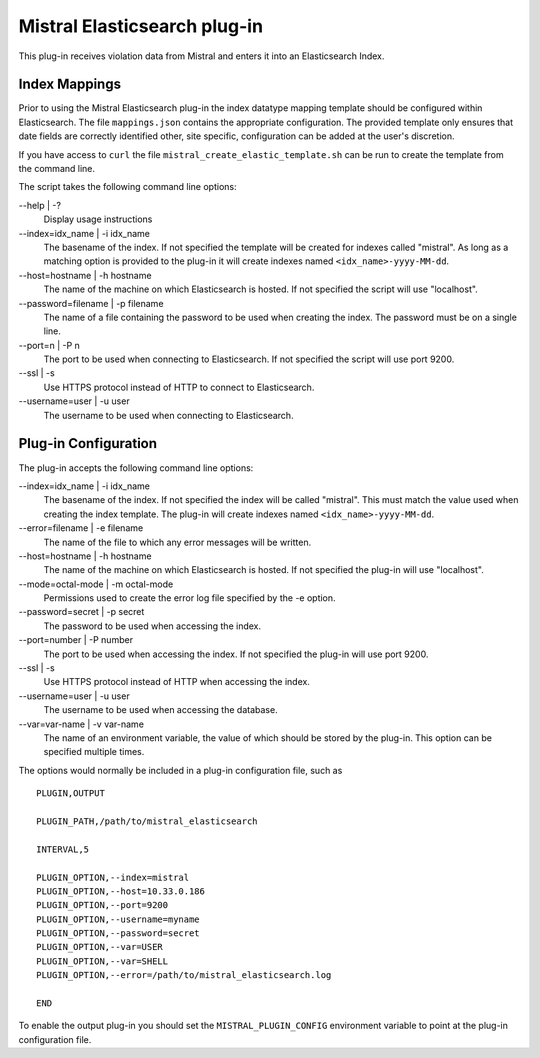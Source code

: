 Mistral Elasticsearch plug-in
=============================

This plug-in receives violation data from Mistral and enters it into an
Elasticsearch Index.

Index Mappings
--------------

Prior to using the Mistral Elasticsearch plug-in the index datatype mapping
template should be configured within Elasticsearch. The file ``mappings.json``
contains the appropriate configuration. The provided template only ensures that
date fields are correctly identified other, site specific, configuration can be
added at the user's discretion.

If you have access to ``curl`` the file ``mistral_create_elastic_template.sh``
can be run to create the template from the command line.

The script takes the following command line options:

--help | -?
  Display usage instructions

--index=idx_name | -i idx_name
  The basename of the index. If not specified the template will be created for
  indexes called "mistral". As long as a matching option is provided to the
  plug-in it will create indexes named ``<idx_name>-yyyy-MM-dd``.

--host=hostname | -h hostname
  The name of the machine on which Elasticsearch is hosted. If not specified the
  script will use "localhost".

--password=filename | -p filename
  The name of a file containing the password to be used when creating the index.
  The password must be on a single line.

--port=n | -P n
  The port to be used when connecting to Elasticsearch. If not specified the
  script will use port 9200.

--ssl | -s
  Use HTTPS protocol instead of HTTP to connect to Elasticsearch.

--username=user | -u user
  The username to be used when connecting to Elasticsearch.


Plug-in Configuration
---------------------

The plug-in accepts the following command line options:

--index=idx_name | -i idx_name
  The basename of the index. If not specified the index will be called
  "mistral". This must match the value used when creating the index template.
  The plug-in will create indexes named ``<idx_name>-yyyy-MM-dd``.

--error=filename | -e filename
  The name of the file to which any error messages will be written.

--host=hostname | -h hostname
  The name of the machine on which Elasticsearch is hosted. If not specified the
  plug-in will use "localhost".

--mode=octal-mode | -m octal-mode
  Permissions used to create the error log file specified by the -e option.

--password=secret | -p secret
  The password to be used when accessing the index.

--port=number | -P number
  The port to be used when accessing the index. If not specified the plug-in
  will use port 9200.

--ssl | -s
  Use HTTPS protocol instead of HTTP when accessing the index.

--username=user | -u user
  The username to be used when accessing the database.

--var=var-name | -v var-name
  The name of an environment variable, the value of which should be stored by
  the plug-in. This option can be specified multiple times.

The options would normally be included in a plug-in configuration file, such as

::

   PLUGIN,OUTPUT

   PLUGIN_PATH,/path/to/mistral_elasticsearch

   INTERVAL,5

   PLUGIN_OPTION,--index=mistral
   PLUGIN_OPTION,--host=10.33.0.186
   PLUGIN_OPTION,--port=9200
   PLUGIN_OPTION,--username=myname
   PLUGIN_OPTION,--password=secret
   PLUGIN_OPTION,--var=USER
   PLUGIN_OPTION,--var=SHELL
   PLUGIN_OPTION,--error=/path/to/mistral_elasticsearch.log

   END


To enable the output plug-in you should set the ``MISTRAL_PLUGIN_CONFIG``
environment variable to point at the plug-in configuration file.
